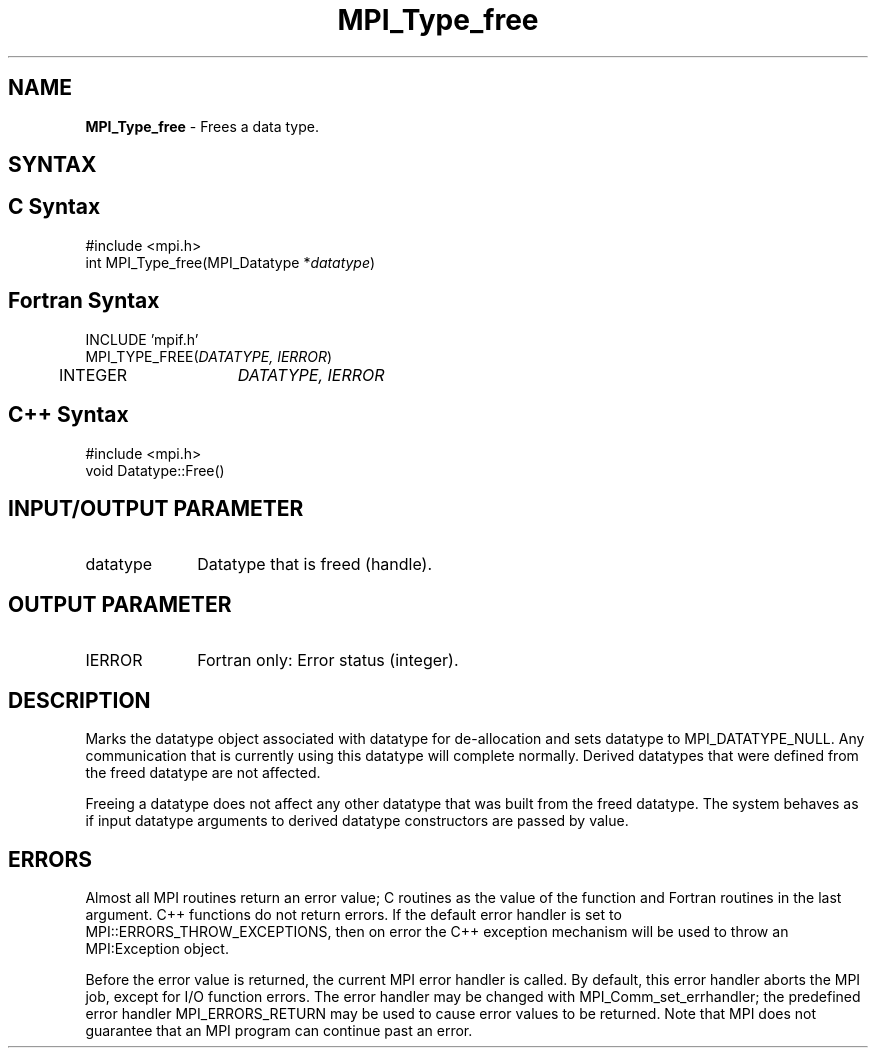 .\" Copyright 2006-2008 Sun Microsystems, Inc.
.\" Copyright (c) 1996 Thinking Machines Corporation
.TH MPI_Type_free 3 "Feb 10, 2012" "1.4.5" "Open MPI"
.SH NAME
\fBMPI_Type_free\fP \- Frees a data type.

.SH SYNTAX
.ft R
.SH C Syntax
.nf
#include <mpi.h>
int MPI_Type_free(MPI_Datatype *\fIdatatype\fP)

.fi
.SH Fortran Syntax
.nf
INCLUDE 'mpif.h'
MPI_TYPE_FREE(\fIDATATYPE, IERROR\fP)
	INTEGER	\fIDATATYPE, IERROR\fP 

.fi
.SH C++ Syntax
.nf
#include <mpi.h>
void Datatype::Free()

.fi
.SH INPUT/OUTPUT PARAMETER
.ft R
.TP 1i
datatype      
Datatype that is freed (handle).
.sp
.SH OUTPUT PARAMETER
.ft R
.TP 1i
IERROR
Fortran only: Error status (integer). 

.SH DESCRIPTION
.ft R
Marks the datatype object associated with datatype for de-allocation and sets datatype to MPI_DATATYPE_NULL. Any communication that is currently using this datatype will complete normally. Derived datatypes that were defined from the freed datatype are not affected. 
.sp
Freeing a datatype does not affect any other datatype that was built from the freed datatype. The system behaves as if input datatype arguments to derived datatype constructors are passed by value.

.SH ERRORS
Almost all MPI routines return an error value; C routines as the value of the function and Fortran routines in the last argument. C++ functions do not return errors. If the default error handler is set to MPI::ERRORS_THROW_EXCEPTIONS, then on error the C++ exception mechanism will be used to throw an MPI:Exception object.
.sp
Before the error value is returned, the current MPI error handler is
called. By default, this error handler aborts the MPI job, except for I/O function errors. The error handler may be changed with MPI_Comm_set_errhandler; the predefined error handler MPI_ERRORS_RETURN may be used to cause error values to be returned. Note that MPI does not guarantee that an MPI program can continue past an error.  



